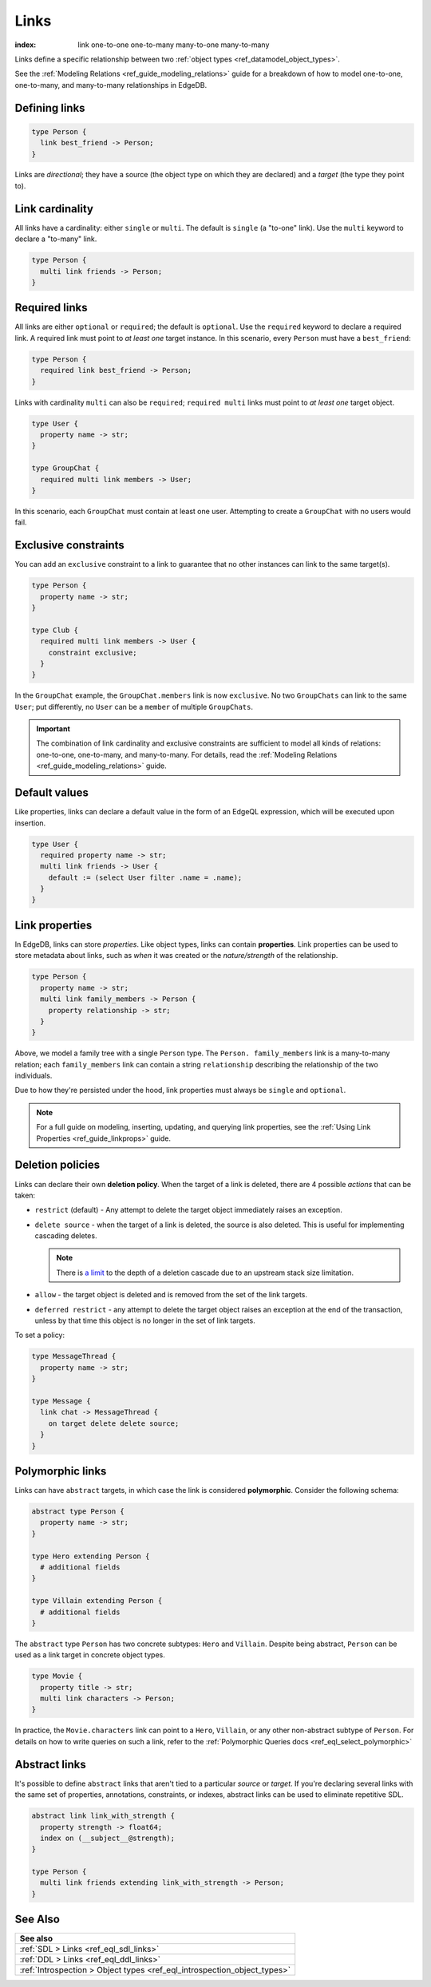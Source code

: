 .. _ref_datamodel_links:

=====
Links
=====

:index: link one-to-one one-to-many many-to-one many-to-many

Links define a specific relationship between two :ref:`object
types <ref_datamodel_object_types>`.

See the :ref:`Modeling Relations <ref_guide_modeling_relations>` guide for a
breakdown of how to model one-to-one, one-to-many, and many-to-many
relationships in EdgeDB.

Defining links
--------------

.. code-block:: sdl

  type Person {
    link best_friend -> Person;
  }

Links are *directional*; they have a source (the object type on which they are
declared) and a *target* (the type they point to).

Link cardinality
----------------

All links have a cardinality: either ``single`` or ``multi``. The default is
``single`` (a "to-one" link). Use the ``multi`` keyword to declare a "to-many"
link.

.. code-block:: sdl

  type Person {
    multi link friends -> Person;
  }

Required links
--------------

All links are either ``optional`` or ``required``; the default is ``optional``.
Use the ``required`` keyword to declare a required link. A required link must
point to *at least one* target instance. In this scenario, every ``Person``
must have a ``best_friend``:

.. code-block:: sdl

  type Person {
    required link best_friend -> Person;
  }

Links with cardinality ``multi`` can also be ``required``;
``required multi`` links must point to *at least one* target object.

.. code-block:: sdl

  type User {
    property name -> str;
  }

  type GroupChat {
    required multi link members -> User;
  }

In this scenario, each ``GroupChat`` must contain at least one user. Attempting
to create a ``GroupChat`` with no users would fail.

Exclusive constraints
---------------------

You can add an ``exclusive`` constraint to a link to guarantee that no other
instances can link to the same target(s).

.. code-block:: sdl

  type Person {
    property name -> str;
  }

  type Club {
    required multi link members -> User {
      constraint exclusive;
    }
  }

In the ``GroupChat`` example, the ``GroupChat.members`` link is now
``exclusive``. No two ``GroupChats`` can link to the same ``User``; put
differently, no ``User`` can be a ``member`` of multiple ``GroupChats``.

.. important::

  The combination of link cardinality and exclusive constraints are sufficient
  to model all kinds of relations: one-to-one, one-to-many, and many-to-many.
  For details, read the :ref:`Modeling Relations
  <ref_guide_modeling_relations>` guide.

Default values
--------------

Like properties, links can declare a default value in the form of an EdgeQL
expression, which will be executed upon insertion.

.. code-block:: sdl

  type User {
    required property name -> str;
    multi link friends -> User {
      default := (select User filter .name = .name);
    }
  }

.. _ref_datamodel_link_properties:

Link properties
---------------

In EdgeDB, links can store *properties*. Like object types, links can contain
**properties**. Link properties can be used to store metadata about links, such
as *when* it was created or the *nature/strength* of the relationship.

.. code-block:: sdl

  type Person {
    property name -> str;
    multi link family_members -> Person {
      property relationship -> str;
    }
  }

Above, we model a family tree with a single ``Person`` type. The ``Person.
family_members`` link is a many-to-many relation; each ``family_members`` link
can contain a string ``relationship`` describing the relationship of the two
individuals.

Due to how they're persisted under the hood, link properties must always be
``single`` and ``optional``.

.. note::

  For a full guide on modeling, inserting, updating, and querying link
  properties, see the :ref:`Using Link Properties <ref_guide_linkprops>` guide.

.. _ref_datamodel_link_deletion:

Deletion policies
-----------------

Links can declare their own **deletion policy**. When the target of a link is
deleted, there are 4 possible *actions* that can be taken:

- ``restrict`` (default) - Any attempt to delete the target object immediately
  raises an exception.
- ``delete source`` - when the target of a link is deleted, the source
  is also deleted. This is useful for implementing cascading deletes.

  .. note::

    There is `a limit
    <https://github.com/edgedb/edgedb/issues/3063>`_ to the depth of a deletion
    cascade due to an upstream stack size limitation.

- ``allow`` - the target object is deleted and is removed from the
  set of the link targets.
- ``deferred restrict`` - any attempt to delete the target object
  raises an exception at the end of the transaction, unless by
  that time this object is no longer in the set of link targets.

To set a policy:

.. code-block:: sdl

  type MessageThread {
    property name -> str;
  }

  type Message {
    link chat -> MessageThread {
      on target delete delete source;
    }
  }



Polymorphic links
-----------------

Links can have ``abstract`` targets, in which case the link is considered
**polymorphic**. Consider the following schema:

.. code-block:: sdl

  abstract type Person {
    property name -> str;
  }

  type Hero extending Person {
    # additional fields
  }

  type Villain extending Person {
    # additional fields
  }

The ``abstract`` type ``Person`` has two concrete subtypes: ``Hero`` and
``Villain``. Despite being abstract, ``Person`` can be used as a link target in
concrete object types.

.. code-block:: sdl

  type Movie {
    property title -> str;
    multi link characters -> Person;
  }

In practice, the ``Movie.characters`` link can point to a ``Hero``,
``Villain``, or any other non-abstract subtype of ``Person``. For details on
how to write queries on such a link, refer to the :ref:`Polymorphic Queries
docs <ref_eql_select_polymorphic>`


Abstract links
--------------

It's possible to define ``abstract`` links that aren't tied to a particular
*source* or *target*. If you're declaring several links with the same set
of properties, annotations, constraints, or indexes, abstract links can be used
to eliminate repetitive SDL.

.. code-block:: sdl

  abstract link link_with_strength {
    property strength -> float64;
    index on (__subject__@strength);
  }

  type Person {
    multi link friends extending link_with_strength -> Person;
  }

See Also
--------

.. list-table::

  * - **See also**
  * - :ref:`SDL > Links <ref_eql_sdl_links>`
  * - :ref:`DDL > Links <ref_eql_ddl_links>`
  * - :ref:`Introspection > Object types
      <ref_eql_introspection_object_types>`
